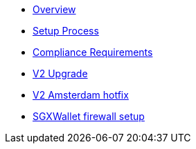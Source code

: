 * xref:index.adoc[Overview]
* xref:setup-process.adoc[Setup Process]
* xref:compliance-requirements.adoc[Compliance Requirements]
* xref:v2-upgrade.adoc[V2 Upgrade]
* xref:v2-amsterdam-hotfix.adoc[V2 Amsterdam hotfix]
* xref:sgx-firewall.adoc[SGXWallet firewall setup]
